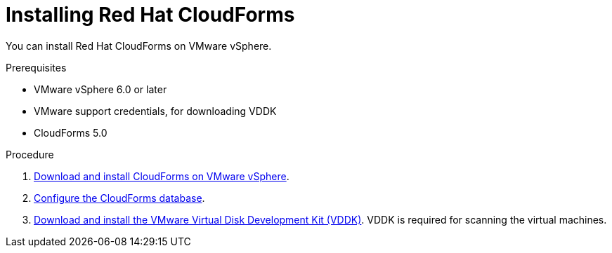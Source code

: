 // Module included in the following assemblies:
// doc-Migration_Analytics_Guide/cfme/master.adoc
[id='Installing-cloudforms_{context}']
= Installing Red Hat CloudForms

You can install Red Hat CloudForms on VMware vSphere.

.Prerequisites

* VMware vSphere 6.0 or later
* VMware support credentials, for downloading VDDK
* CloudForms 5.0

.Procedure

. link:https://access.redhat.com/documentation/en-us/red_hat_cloudforms/5.0/html-single/installing_red_hat_cloudforms_on_vmware_vsphere/index#installing-cloudforms[Download and install CloudForms on VMware vSphere].

. link:https://access.redhat.com/documentation/en-us/red_hat_cloudforms/5.0/html-single/installing_red_hat_cloudforms_on_vmware_vsphere/index#configuring_a_database[Configure the CloudForms database].

. link:https://access.redhat.com/documentation/en-us/red_hat_cloudforms/5.0/html-single/installing_red_hat_cloudforms_on_vmware_vsphere/index#additional-configuration-vmware[Download and install the VMware Virtual Disk Development Kit (VDDK)]. VDDK is required for scanning the virtual machines.
